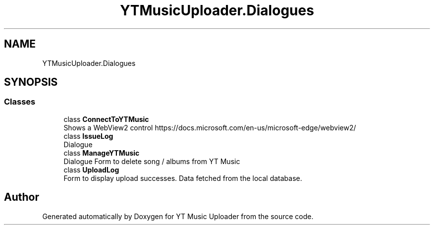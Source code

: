 .TH "YTMusicUploader.Dialogues" 3 "Sun Sep 20 2020" "YT Music Uploader" \" -*- nroff -*-
.ad l
.nh
.SH NAME
YTMusicUploader.Dialogues
.SH SYNOPSIS
.br
.PP
.SS "Classes"

.in +1c
.ti -1c
.RI "class \fBConnectToYTMusic\fP"
.br
.RI "Shows a WebView2 control https://docs.microsoft.com/en-us/microsoft-edge/webview2/ "
.ti -1c
.RI "class \fBIssueLog\fP"
.br
.RI "Dialogue "
.ti -1c
.RI "class \fBManageYTMusic\fP"
.br
.RI "Dialogue Form to delete song / albums from YT Music "
.ti -1c
.RI "class \fBUploadLog\fP"
.br
.RI "Form to display upload successes\&. Data fetched from the local database\&. "
.in -1c
.SH "Author"
.PP 
Generated automatically by Doxygen for YT Music Uploader from the source code\&.
